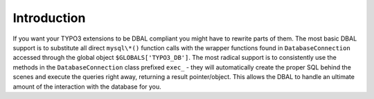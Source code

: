 ﻿.. include:: /Includes.rst.txt



.. _writing-extensions-introduction:

Introduction
^^^^^^^^^^^^

If you want your TYPO3 extensions to be DBAL compliant you might have
to rewrite parts of them. The most basic DBAL support is to substitute
all direct ``mysql\*()`` function calls with the wrapper functions found
in ``DatabaseConnection`` accessed through the global object ``$GLOBALS['TYPO3_DB']``.
The most radical support is to consistently use the methods in the
``DatabaseConnection`` class prefixed ``exec_`` - they will automatically create the
proper SQL behind the scenes and execute the queries right away,
returning a result pointer/object. This allows the DBAL to handle an
ultimate amount of the interaction with the database for you.
